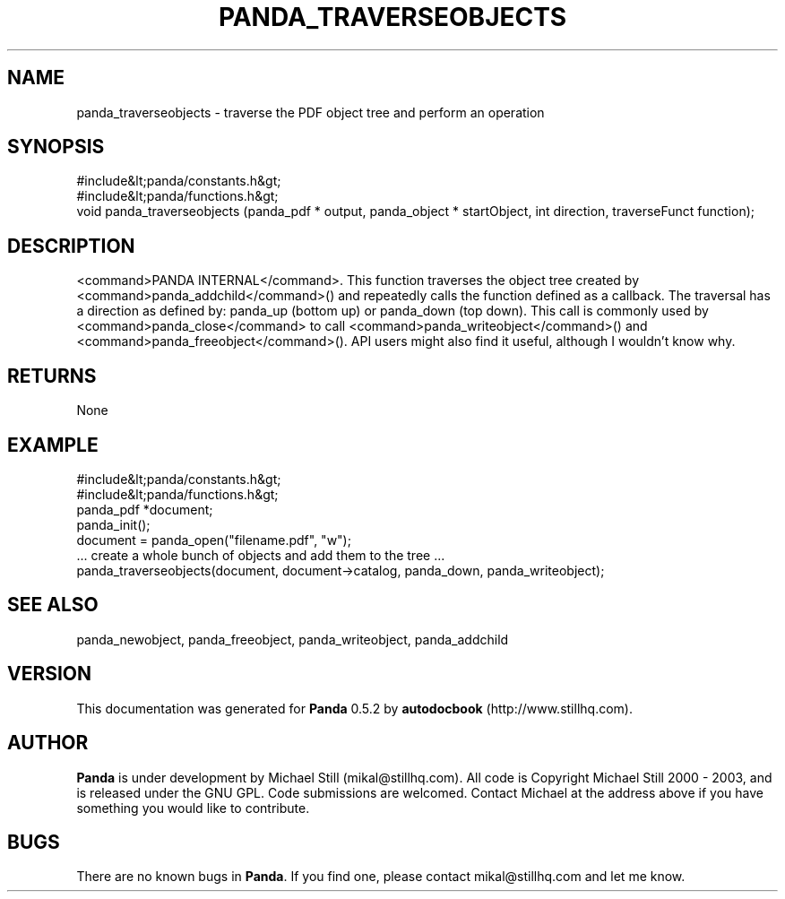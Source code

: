 .\" This manpage has been automatically generated by docbook2man 
.\" from a DocBook document.  This tool can be found at:
.\" <http://shell.ipoline.com/~elmert/comp/docbook2X/> 
.\" Please send any bug reports, improvements, comments, patches, 
.\" etc. to Steve Cheng <steve@ggi-project.org>.
.TH "PANDA_TRAVERSEOBJECTS" "3" "18 May 2003" "" ""

.SH NAME
panda_traverseobjects \- traverse the PDF object tree and perform an operation
.SH SYNOPSIS

.nf
 #include&lt;panda/constants.h&gt;
 #include&lt;panda/functions.h&gt;
 void panda_traverseobjects (panda_pdf * output, panda_object * startObject, int direction, traverseFunct function);
.fi
.SH "DESCRIPTION"
.PP
<command>PANDA INTERNAL</command>. This function traverses the object tree created by <command>panda_addchild</command>() and repeatedly calls the function defined as a callback. The traversal has a direction as defined by: panda_up (bottom up) or panda_down (top down). This call is commonly used by <command>panda_close</command> to call <command>panda_writeobject</command>() and <command>panda_freeobject</command>(). API users might also find it useful, although I wouldn't know why.
.SH "RETURNS"
.PP
None
.SH "EXAMPLE"

.nf
 #include&lt;panda/constants.h&gt;
 #include&lt;panda/functions.h&gt;
 panda_pdf *document;
 panda_init();
 document = panda_open("filename.pdf", "w");
 ... create a whole bunch of objects and add them to the tree ...
 panda_traverseobjects(document, document->catalog, panda_down, panda_writeobject);
.fi
.SH "SEE ALSO"
.PP
panda_newobject, panda_freeobject, panda_writeobject, panda_addchild
.SH "VERSION"
.PP
This documentation was generated for \fBPanda\fR 0.5.2 by \fBautodocbook\fR (http://www.stillhq.com).
.SH "AUTHOR"
.PP
\fBPanda\fR is under development by Michael Still (mikal@stillhq.com). All code is Copyright Michael Still 2000 - 2003,  and is released under the GNU GPL. Code submissions are welcomed. Contact Michael at the address above if you have something you would like to contribute.
.SH "BUGS"
.PP
There  are no known bugs in \fBPanda\fR. If you find one, please contact mikal@stillhq.com and let me know.
